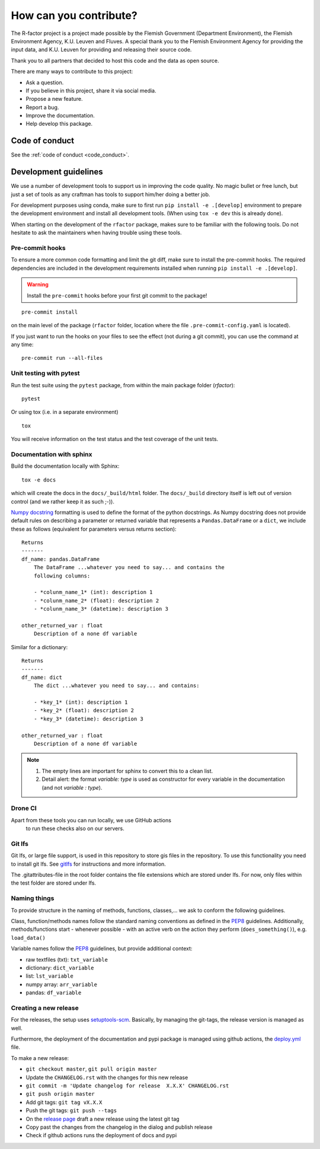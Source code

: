 
.. _contribute:

How can you contribute?
=======================

The R-factor project is a project made possible by the Flemish Government
(Department Environment), the Flemish Environment Agency, K.U. Leuven and
Fluves. A special thank you to the Flemish Environment Agency for providing the
input data, and K.U. Leuven for providing and releasing their source code.

Thank you to all partners that decided to host this code and the data as open
source.

There are many ways to contribute to this project:

- Ask a question.
- If you believe in this project, share it via social media.
- Propose a new feature.
- Report a bug.
- Improve the documentation.
- Help develop this package.

Code of conduct
---------------
See the :ref:`code of conduct <code_conduct>`.

.. _dev-guidelines:

Development guidelines
----------------------


We use a number of development tools to support us in improving the code
quality. No magic bullet or free lunch, but just a set of tools as any
craftman has tools to support him/her doing a better job.

For development purposes using conda, make sure to first run
``pip install -e .[develop]`` environment to prepare the development
environment and install all development tools. (When using ``tox -e dev``
this is already done).

When starting on the development of the ``rfactor`` package, makes sure to
be familiar with the following tools. Do not hesitate to ask the maintainers
when having trouble using these tools.

Pre-commit hooks
^^^^^^^^^^^^^^^^

To ensure a more common code formatting and limit the git diff, make sure to
install the pre-commit hooks. The required dependencies are included in the
development requirements installed when running
``pip install -e .[develop]``.

.. warning::
   Install the ``pre-commit`` hooks before your first git commit to the
   package!

::

    pre-commit install

on the main level of the package (``rfactor`` folder, location where the file
``.pre-commit-config.yaml`` is located).

If you just want to run the hooks on your files to see the effect
(not during a git commit), you can use the command at any time:

::

    pre-commit run --all-files

Unit testing with pytest
^^^^^^^^^^^^^^^^^^^^^^^^

Run the test suite using the ``pytest`` package, from within the main package
folder (`rfactor`):

::

    pytest

Or using tox (i.e. in a separate environment)

::

    tox

You will receive information on the test status and the test coverage of the
unit tests.

Documentation with sphinx
^^^^^^^^^^^^^^^^^^^^^^^^^

Build the documentation locally with Sphinx:

::

    tox -e docs

which will create the docs in the ``docs/_build/html`` folder. The
``docs/_build`` directory itself is left out of version control (and we
rather keep it as such ;-)).

`Numpy docstring <https://numpydoc.readthedocs.io/en/latest/format.html>`_
formatting is used to define the format of the python docstrings. As Numpy
docstring does not provide default rules on describing a parameter or returned
variable that represents a ``Pandas.DataFrame`` or a ``dict``, we include
these as follows (equivalent for parameters versus returns section):

::

    Returns
    -------
    df_name: pandas.DataFrame
        The DataFrame ...whatever you need to say... and contains the
        following columns:

        - *colunm_name_1* (int): description 1
        - *colunm_name_2* (float): description 2
        - *colunm_name_3* (datetime): description 3

    other_returned_var : float
        Description of a none df variable

Similar for a dictionary:

::

    Returns
    -------
    df_name: dict
        The dict ...whatever you need to say... and contains:

        - *key_1* (int): description 1
        - *key_2* (float): description 2
        - *key_3* (datetime): description 3

    other_returned_var : float
        Description of a none df variable

.. note::

    1. The empty lines are important for sphinx to convert this to a clean
       list.
    2. Detail alert: the format *variable: type* is used as constructor for
       every variable in the documentation (and not *variable : type*).


Drone CI
^^^^^^^^

Apart from these tools you can run locally, we use GitHub actions
 to run these checks also on our servers.

Git lfs
^^^^^^^

Git lfs, or large file support, is used in this repository to store gis files
in the repository. To use this functionality you need to install git lfs. See
`gitlfs`_ for instructions and more information.

The .gitattributes-file in the root folder contains the file extensions which
are stored under lfs. For now, only files within the test folder are stored
under lfs.

.. _gitlfs: https://git-lfs.github.com/

Naming things
^^^^^^^^^^^^^
To provide structure in the naming of methods, functions, classes,... we
ask to conform the following guidelines.

Class, function/methods names follow the standard naming conventions as
defined in the `PEP8`_ guidelines. Additionally, methods/functions start -
whenever possible - with an active verb on the action they perform
(``does_something()``), e.g. ``load_data()``

Variable names follow the `PEP8`_ guidelines, but provide additional context:

- raw textfiles (txt): ``txt_variable``
- dictionary: ``dict_variable``
- list: ``lst_variable``
- numpy array: ``arr_variable``
- pandas: ``df_variable``

.. _PEP8: https://www.python.org/dev/peps/pep-0008/#naming-conventions


Creating a new release
^^^^^^^^^^^^^^^^^^^^^^

For the releases, the setup uses `setuptools-scm <setuptoolsscm>`_.  Basically, by managing the git-tags, the release version is managed as well.

Furthermore, the deployment of the documentation and pypi package is managed using github actions,
the `deploy.yml <deployci>`_ file.

To make a new release:

- ``git checkout master``, ``git pull origin master``
- Update the ``CHANGELOG.rst`` with the changes for this new release
- ``git commit -m 'Update changelog for release  X.X.X' CHANGELOG.rst``
- ``git push origin master``
- Add git tags: ``git tag vX.X.X``
- Push the git tags: ``git push --tags``
- On the `release page <releasepage>`_ draft a new release using the latest git tag
- Copy past the changes from the changelog in the dialog and publish release
- Check if github actions runs the deployment of docs and pypi


.. _releasepage: https://github.com/watem-sedem/rfactor/releases
.. _setuptoolsscm: https://www.python.org/dev/peps/pep-0008/#naming-conventions
